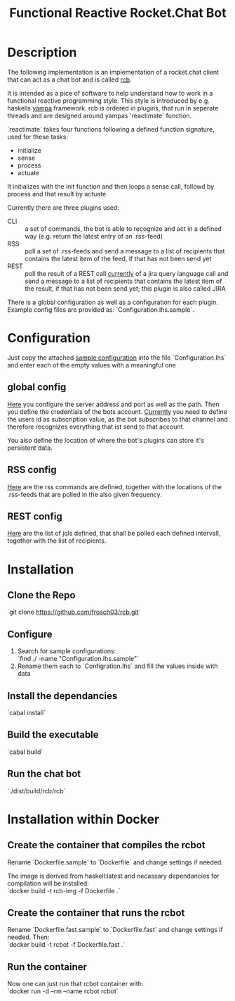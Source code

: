 #+Title: Functional Reactive Rocket.Chat Bot

* Description
The following implementation is an implementation of a rocket.chat
client that can act as a chat bot and is called _rcb_.

It is intended as a pice of software to help understand how to work in
a functional reactive programming style. This style is introduced by
e.g. haskells [[https://wiki.haskell.org/Yampa][yampa]] framework. rcb is ordered in plugins, that run in
seperate threads and are designed around yampas `reactimate` function.

`reactimate` takes four functions following a defined function
signature, used for these tasks:
- initialize
- sense
- process
- actuate 
It initializes with the init function and then loops a sense call,
followd by process and that result by actuate.

Currently there are three plugins used:
- CLI :: a set of commands, the bot is able to recognize and act in a
         defined way (e.g. return the latest entry of an .rss-feed)
- RSS :: poll a set of .rss-feeds and send a message to a list of
         recipients that contains the latest item of the feed, if that
         has not been send yet
- REST :: poll the result of a REST call _currently_ of a jira query
          language call and send a message to a list of recipients
          that contains the latest item of the result, if that has not
          been send yet; this plugin is also called JIRA

There is a global configuration as well as a configuration for each
plugin. Example config files are provided as:
`Configuration.lhs.sample`.

* Configuration
Just copy the attached [[https://github.com/frosch03/rcb/blob/master/src/System/RCB/Configuration.lhs.sample][sample configuration]] into the file
`Configuration.lhs` and enter each of the empty values with a
meaningful one

** global config

[[https://github.com/frosch03/rcb/blob/master/src/System/RCB/Configuration.lhs.sample][Here]] you configure the server address and port as well as the
path. Then you define the credentials of the bots account. _Currently_
you need to define the users id as subscription value, as the bot
subscribes to that channel and therefore recognizes everything that
ist send to that account. 

You also define the location of where the bot's plugins can store it's
persistent data.

** RSS config

[[https://github.com/frosch03/rcb/blob/master/src/System/RCB/Plugins/RSS/Configuration.lhs.sample][Here]] are the rss commands are defined, together with the
locations of the .rss-feeds that are polled in the also given
frequency.

** REST config

[[https://github.com/frosch03/rcb/blob/master/src/System/RCB/Plugins/REST/Configuration.lhs.sample][Here]] are the list of jqls defined, that shall be polled each defined
intervall, together with the list of recipients.

* Installation

** Clone the Repo
`git clone https://github.com/frosch03/rcb.git`

** Configure
1. Search for sample configurations: \\
   `find ./ -name "Configuration.lhs.sample"`
2. Rename them each to `Configration.lhs` and fill the values inside
   with data

** Install the dependancies
`cabal install`

** Build the executable
`cabal build`

** Run the chat bot
`./dist/build/rcb/rcb`

* Installation within Docker

** Create the container that compiles the rcbot
Rename `Dockerfile.sample` to `Dockerfile` and change settings if
needed.

The image is derived from haskell:latest and necassary dependancies
for compilation will be installed: \\

`docker build -t rcb-img -f Dockerfile .`

** Create the container that runs the rcbot
Rename `Dockerfile.fast.sample` to `Dockerfile.fast` and change
settings if needed. Then: \\

`docker build -t rcbot -f Dockerfile.fast .`

** Run the container
Now one can just run that rcbot container with: \\

`docker run -d --rm --name rcbot rcbot`
